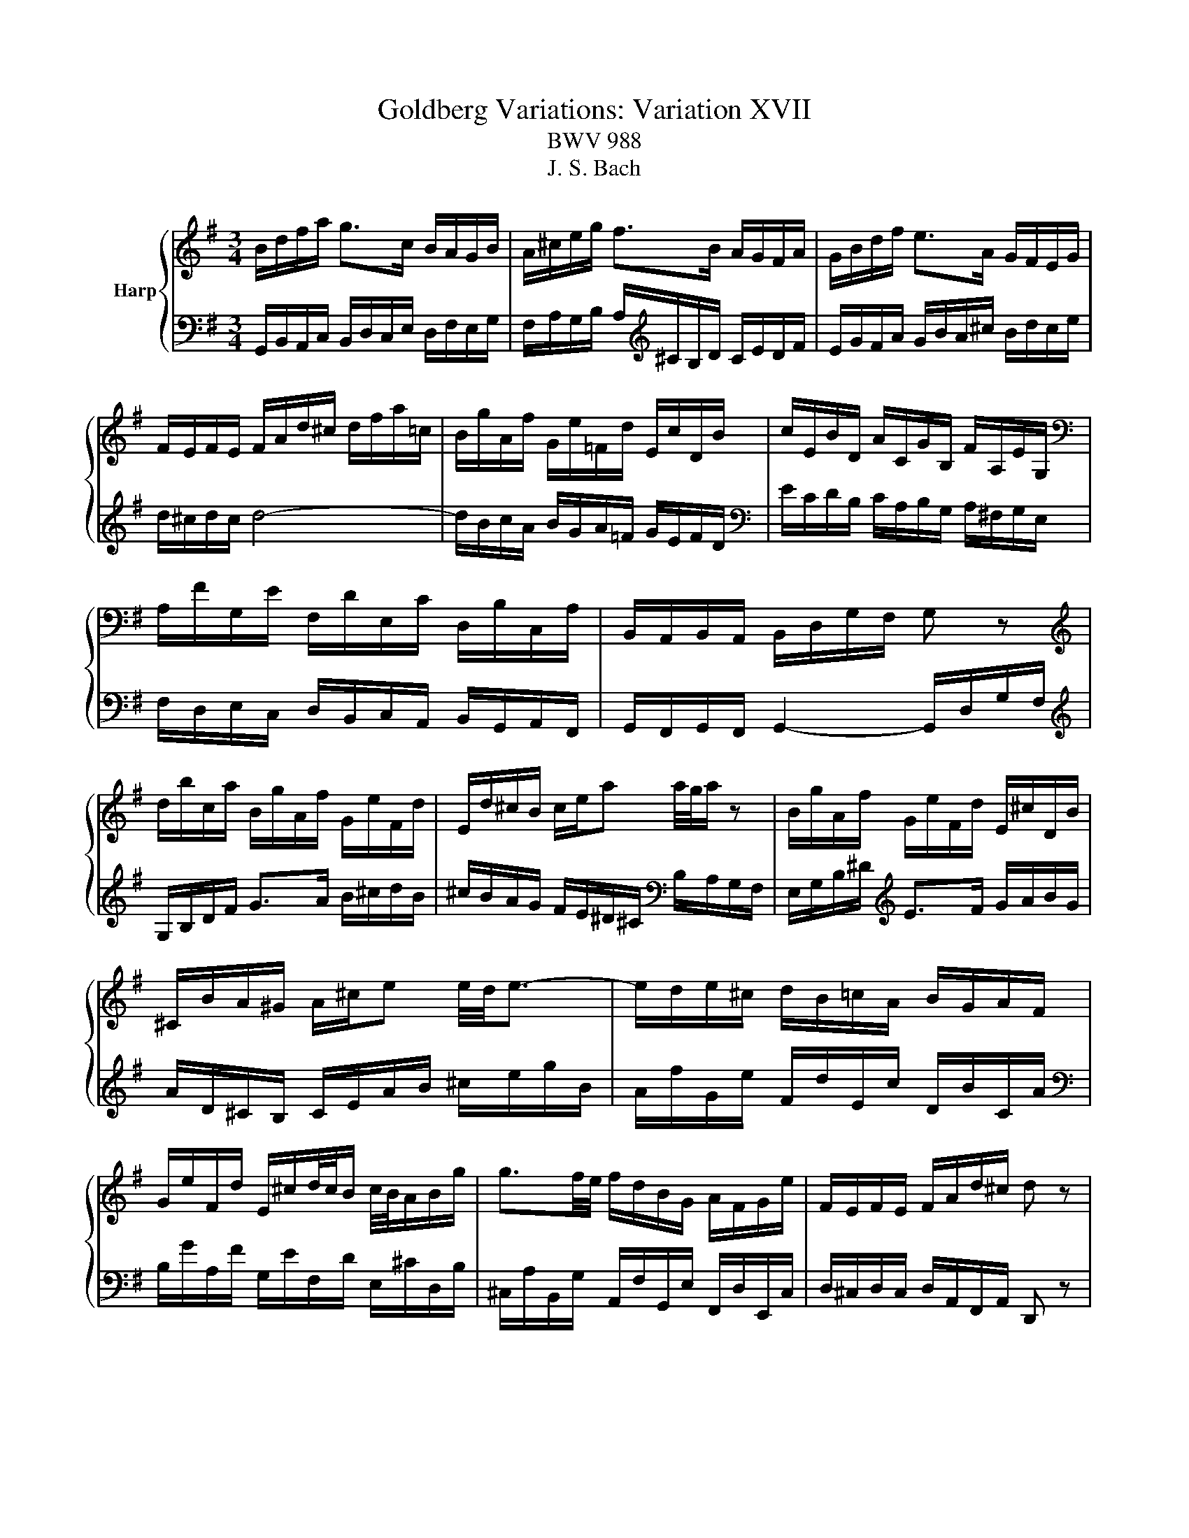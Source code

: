X:1
T:Goldberg Variations: Variation XVII
T:BWV 988
T:J. S. Bach
%%score { 1 | 2 }
L:1/8
M:3/4
K:G
V:1 treble nm="Harp"
V:2 bass 
V:1
 B/d/f/a/ g>c B/A/G/B/ | A/^c/e/g/ f>B A/G/F/A/ | G/B/d/f/ e>A G/F/E/G/ | %3
 F/E/F/E/ F/A/d/^c/ d/f/a/=c/ | B/g/A/f/ G/e/=F/d/ E/c/D/B/ | c/E/B/D/ A/C/G/B,/ F/A,/E/G,/ | %6
[K:bass] A,/F/G,/E/ F,/D/E,/C/ D,/B,/C,/A,/ | B,,/A,,/B,,/A,,/ B,,/D,/G,/F,/ G, z | %8
[K:treble] d/b/c/a/ B/g/A/f/ G/e/F/d/ | E/d/^c/B/ c/e/a a/4g/4a/ z | B/g/A/f/ G/e/F/d/ E/^c/D/B/ | %11
 ^C/B/A/^G/ A/^c/e e/4d/4e3/2- | e/d/e/^c/ d/B/=c/A/ B/G/A/F/ | %13
 G/e/F/d/ E/^c/d/4c/4B/ c/4B/4A/B/g/ | g3/2f/4e/4 f/d/B/G/ A/F/G/e/ | F/E/F/E/ F/A/d/^c/ d z | %16
 B/d/f/a/ g>c B/A/G/B/ | A/^c/e/g/ f>B A/G/F/A/ | G/B/d/f/ e>A G/F/E/G/ | %19
 F/E/F/E/ F/A/d/^c/ d/f/a/=c/ | B/g/A/f/ G/e/=F/d/ E/c/D/B/ | c/E/B/D/ A/C/G/B,/ F/A,/E/G,/ | %22
 A,/F/G,/E/ F,/D/E,/C/ D,/B,/C,/A,/ | B,,/A,,/B,,/A,,/ B,,/D,/G,/F,/ G, z | %24
 d/b/c/a/ B/g/A/f/ G/e/F/d/ | E/d/^c/B/ c/e/a a/4g/4a/ z | B/g/A/f/ G/e/F/d/ E/^c/D/B/ | %27
 ^C/B/A/^G/ A/^c/e e/4d/4e3/2- | e/d/e/^c/ d/B/=c/A/ B/G/A/F/ | %29
 G/e/F/d/ E/^c/d/4c/4B/ c/4B/4A/B/g/ | g3/2f/4e/4 f/d/B/G/ A/F/G/e/ | F/E/F/E/ F/A/d/^c/ d z | %32
 a/f/g/e/ f/d/e/^c/ d/B/=c/A/ | B/G/A/F/ G/E/F/^D/ E/C/=D/B,/ | %34
[K:bass] C/A,/B,/^G,/ A,/F,/=G,/E,/ =F,/^D,/E,/^C,/ | ^D,/^C,/D,/C,/ D,2- D,/F,/B,/A,/ | %36
[K:treble] G,/B,/A,/C/ B,/^D/^C/E/ D/F/E/G/ | F/A/G/B/ A/c/B/d/ c/e/^d/f/ | %38
 e/g/f/a/ g/b/a/c'/ b/g/a/f/ | g/e/f/^d/ e/c/B/A/ G/F/E- | E/e/B/d/ c/B/A/c/ B/d/c/e/ | %41
 d/B/A/c/ B/A/^G/B/ A/c/B/d/ | c/A/G/B/ A/f/g/e/ f/d/e/c'/ | c'-c'/4b/4a/4g/4 f/g/a/f/{e} d2- | %44
 d/B/c/A/ B/g/A/=f/ G/e/=F/d/ | E z/4 G/4A/4B/4 c/A/B/G/ A/F/G/E/ | %46
 F/e/d- d/4e/4f/4g/4f/4e/4d/4c/4 B/g/A/f/ | G/F/G/F/ G/B/d/f/ g z | a/f/g/e/ f/d/e/^c/ d/B/=c/A/ | %49
 B/G/A/F/ G/E/F/^D/ E/C/=D/B,/ | C/A,/B,/^G,/ A,/F,/=G,/E,/ =F,/^D,/E,/^C,/ | %51
 ^D,/^C,/D,/C,/ D,2- D,/F,/B,/A,/ | G,/B,/A,/C/ B,/^D/^C/E/ D/F/E/G/ | %53
 F/A/G/B/ A/c/B/d/ c/e/^d/f/ | e/g/f/a/ g/b/a/c'/ b/g/a/f/ | g/e/f/^d/ e/c/B/A/ G/F/E- | %56
 E/e/B/d/ c/B/A/c/ B/d/c/e/ | d/B/A/c/ B/A/^G/B/ A/c/B/d/ | c/A/G/B/ A/f/g/e/ f/d/e/c'/ | %59
 c'-c'/4b/4a/4g/4 f/g/a/f/{e} d2- | d/B/c/A/ B/g/A/=f/ G/e/=F/d/ | %61
 E z/4 G/4A/4B/4 c/A/B/G/ A/F/G/E/ | F/e/d- d/4e/4f/4g/4f/4e/4d/4c/4 B/g/A/f/ | %63
 G/F/G/F/ G/B/d/f/ !fermata!g z |] %64
V:2
 G,,/B,,/A,,/C,/ B,,/D,/C,/E,/ D,/F,/E,/G,/ | F,/A,/G,/B,/ A,/[K:treble]^C/B,/D/ C/E/D/F/ | %2
 E/G/F/A/ G/B/A/^c/ B/d/c/e/ | d/^c/d/c/ d4- | d/B/c/A/ B/G/A/=F/ G/E/F/D/ | %5
[K:bass] E/C/D/B,/ C/A,/B,/G,/ A,/^F,/G,/E,/ | F,/D,/E,/C,/ D,/B,,/C,/A,,/ B,,/G,,/A,,/F,,/ | %7
 G,,/F,,/G,,/F,,/ G,,2- G,,/D,/G,/F,/ |[K:treble] G,/B,/D/F/ G>A B/^c/d/B/ | %9
 ^c/B/A/G/ F/E/^D/^C/[K:bass] B,/A,/G,/F,/ | E,/G,/B,/^D/[K:treble] E>F G/A/B/G/ | %11
 A/D/^C/B,/ C/E/A/B/ ^c/e/g/B/ | A/f/G/e/ F/d/E/c/ D/B/C/A/ | %13
[K:bass] B,/G/A,/F/ G,/E/F,/D/ E,/^C/D,/B,/ | ^C,/A,/B,,/G,/ A,,/F,/G,,/E,/ F,,/D,/E,,/C,/ | %15
 D,/^C,/D,/C,/ D,/A,,/F,,/A,,/ D,, z | G,,/B,,/A,,/C,/ B,,/D,/C,/E,/ D,/F,/E,/G,/ | %17
 F,/A,/G,/B,/ A,/^C/B,/D/ C/E/D/F/ | E/G/F/A/ G/B/A/^c/ B/d/c/e/ | d/^c/d/c/ d4- | %20
 d/B/c/A/ B/G/A/=F/ G/E/F/D/ | E/C/D/B,/ C/A,/B,/G,/ A,/^F,/G,/E,/ | %22
 F,/D,/E,/C,/ D,/B,,/C,/A,,/ B,,/G,,/A,,/F,,/ | G,,/F,,/G,,/F,,/ G,,2- G,,/D,/G,/F,/ | %24
 G,/B,/D/F/ G>A B/^c/d/B/ | ^c/B/A/G/ F/E/^D/^C/ B,/A,/G,/F,/ | E,/G,/B,/^D/ E>F G/A/B/G/ | %27
 A/D/^C/B,/ C/E/A/B/ ^c/e/g/B/ | A/f/G/e/ F/d/E/c/ D/B/C/A/ | B,/G/A,/F/ G,/E/F,/D/ E,/^C/D,/B,/ | %30
 ^C,/A,/B,,/G,/ A,,/F,/G,,/E,/ F,,/D,/E,,/C,/ | D,/^C,/D,/C,/ D,/A,,/F,,/A,,/ D,, z | %32
 D,,/F,,/A,,/^C,/ D,>E, F,/G,/A,/F,/ | G,/B,,/C,/D,/ G,,>F, G,/A,/B,/^G,/ | %34
 A,/C,/D,/E,/ A,,>^G, A,/B,/C/^A,/ | B,/^A,/B,/A,/ B,/F,/G,/=A,/ B,,[K:treble]E/4^D/4C/4D/4 | %36
 E/G/F/A/ G/F/E/G/ F/^D/E/^C/ |[K:bass] ^D/^C/B,/=D/ =C/A,/B,/^G,/ A,/=G,/F,/A,/ | %38
 G,/E,/F,/^D,/ E,/D,/^C,/E,/ D,/E,/F,/D,/ | E,/G,,/A,,/B,,/ E,,/F,,/G,,/A,,/ B,,/C,/D,/B,,/ | %40
 C,/E,/D,/=F,/ E,/G,/^F,/A,/ ^G,/B,/A,/C/ |[K:treble] B,/D/C/E/ D/=F/E/^G/ ^F/A/G/B/ | %42
 A/c/B/d/ c/A/B/G/ A/F/G/E/ | F/D/E/^C/ D/B/=C/A/ B,/G/A,/F/ | %44
 G, z/4 D/4E/4F/4 G/E/=F/D/ E/C/D/B,/ |[K:bass] G,/E,/=F,/D,/ E,/C/D,/B,/ C,/A,/B,,/G,/ | %46
 A,,/G,/F,/C,/ B,,/D,/G,/B,/ D/B,/C/A,/ | B,/A,/B,/A,/ B,/G,/D,/B,,/ G,, z | %48
 D,,/F,,/A,,/^C,/ D,>E, F,/G,/A,/F,/ | G,/B,,/C,/D,/ G,,>F, G,/A,/B,/^G,/ | %50
 A,/C,/D,/E,/ A,,>^G, A,/B,/C/^A,/ | B,/^A,/B,/A,/ B,/F,/G,/=A,/ B,,E/4^D/4C/4D/4 | %52
 E/G/F/A/ G/F/E/G/ F/^D/E/^C/ | ^D/^C/B,/=D/ =C/A,/B,/^G,/ A,/=G,/F,/A,/ | %54
 G,/E,/F,/^D,/ E,/D,/^C,/E,/ D,/E,/F,/D,/ | E,/G,,/A,,/B,,/ E,,/F,,/G,,/A,,/ B,,/C,/D,/B,,/ | %56
 C,/E,/D,/=F,/ E,/G,/^F,/A,/ ^G,/B,/A,/C/ | B,/D/C/E/ D/=F/E/^G/ ^F/A/G/B/ | %58
 A/c/B/d/ c/A/B/G/ A/F/G/E/ | F/D/E/^C/ D/B/=C/A/ B,/G/A,/F/ | %60
 G, z/4 D/4E/4F/4 G/E/=F/D/ E/C/D/B,/ | G,/E,/=F,/D,/ E,/C/D,/B,/ C,/A,/B,,/G,/ | %62
 A,,/G,/F,/C,/ B,,/D,/G,/B,/ D/B,/C/A,/ | B,/A,/B,/A,/ B,/G,/D,/B,,/ !fermata!G,, z |] %64

